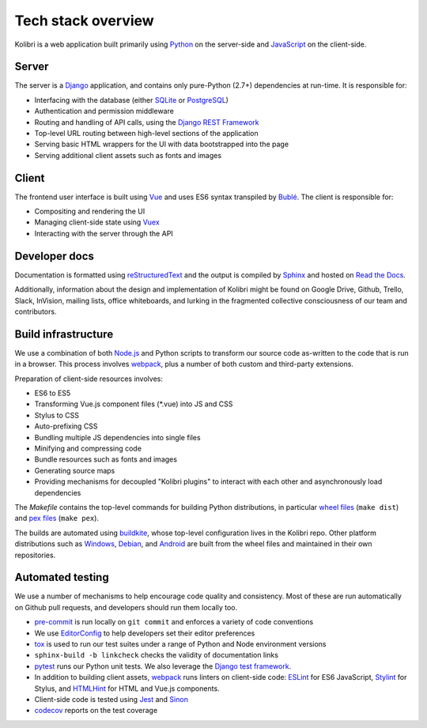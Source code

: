 .. _stack:

Tech stack overview
===================

Kolibri is a web application built primarily using `Python <https://www.python.org/>`_ on the server-side and `JavaScript <https://developer.mozilla.org/en-US/docs/Web/JavaScript/Reference>`_ on the client-side.


Server
------

The server is a `Django <https://www.djangoproject.com/>`_ application, and contains only pure-Python (2.7+) dependencies at run-time. It is responsible for:

- Interfacing with the database (either `SQLite <https://www.sqlite.org/index.html>`_ or `PostgreSQL <https://www.postgresql.org/>`_)
- Authentication and permission middleware
- Routing and handling of API calls, using the `Django REST Framework <http://www.django-rest-framework.org/>`_
- Top-level URL routing between high-level sections of the application
- Serving basic HTML wrappers for the UI with data bootstrapped into the page
- Serving additional client assets such as fonts and images


Client
------

The frontend user interface is built using `Vue <https://vuejs.org/>`_ and uses ES6 syntax transpiled by `Bublé <https://buble.surge.sh/guide/>`_. The client is responsible for:

- Compositing and rendering the UI
- Managing client-side state using `Vuex <https://vuex.vuejs.org/>`_
- Interacting with the server through the API


Developer docs
--------------

Documentation is formatted using `reStructuredText <http://docutils.sourceforge.net/rst.html>`_ and the output is compiled by `Sphinx <http://www.sphinx-doc.org/en/stable/rest.html>`_ and hosted on `Read the Docs <http://kolibri-dev.readthedocs.io/>`_.

Additionally, information about the design and implementation of Kolibri might be found on Google Drive, Github, Trello, Slack, InVision, mailing lists, office whiteboards, and lurking in the fragmented collective consciousness of our team and contributors.


Build infrastructure
--------------------

We use a combination of both `Node.js <https://nodejs.org/en/>`_ and Python scripts to transform our source code as-written to the code that is run in a browser. This process involves `webpack <https://webpack.github.io/>`_, plus a number of both custom and third-party extensions.

Preparation of client-side resources involves:

- ES6 to ES5
- Transforming Vue.js component files (\*.vue) into JS and CSS
- Stylus to CSS
- Auto-prefixing CSS
- Bundling multiple JS dependencies into single files
- Minifying and compressing code
- Bundle resources such as fonts and images
- Generating source maps
- Providing mechanisms for decoupled "Kolibri plugins" to interact with each other and asynchronously load dependencies

The *Makefile* contains the top-level commands for building Python distributions, in particular `wheel files <https://pythonwheels.com/>`_ (``make dist``) and `pex files <https://pex.readthedocs.io/en/stable/>`_ (``make pex``).

The builds are automated using `buildkite <https://buildkite.com/learningequality>`_, whose top-level configuration lives in the Kolibri repo. Other platform distributions such as `Windows <https://github.com/learningequality/kolibri-installer-windows>`_, `Debian <https://github.com/learningequality/kolibri-installer-debian>`_, and `Android <https://github.com/learningequality/kolibri-installer-android/issues>`_ are built from the wheel files and maintained in their own repositories.

Automated testing
-----------------

We use a number of mechanisms to help encourage code quality and consistency. Most of these are run automatically on Github pull requests, and developers should run them locally too.

- `pre-commit <http://pre-commit.com/>`_ is run locally on ``git commit`` and enforces a variety of code conventions
- We use `EditorConfig <http://editorconfig.org/>`_ to help developers set their editor preferences
- `tox <https://tox.readthedocs.io/en/latest/>`_ is used to run our test suites under a range of Python and Node environment versions
- ``sphinx-build -b linkcheck`` checks the validity of documentation links
- `pytest <http://pytest.org/latest/>`_ runs our Python unit tests. We also leverage the `Django test framework <https://docs.djangoproject.com/en/1.9/topics/testing/>`_.
- In addition to building client assets, `webpack <https://webpack.github.io/>`_ runs linters on client-side code: `ESLint <http://eslint.org/>`_ for ES6 JavaScript, `Stylint <https://rosspatton.github.io/stylint/>`_ for Stylus, and `HTMLHint <http://htmlhint.com/>`_ for HTML and Vue.js components.
- Client-side code is tested using `Jest <https://facebook.github.io/jest/>`_ and `Sinon <http://sinonjs.org/>`_
- `codecov <https://codecov.io/>`_ reports on the test coverage
